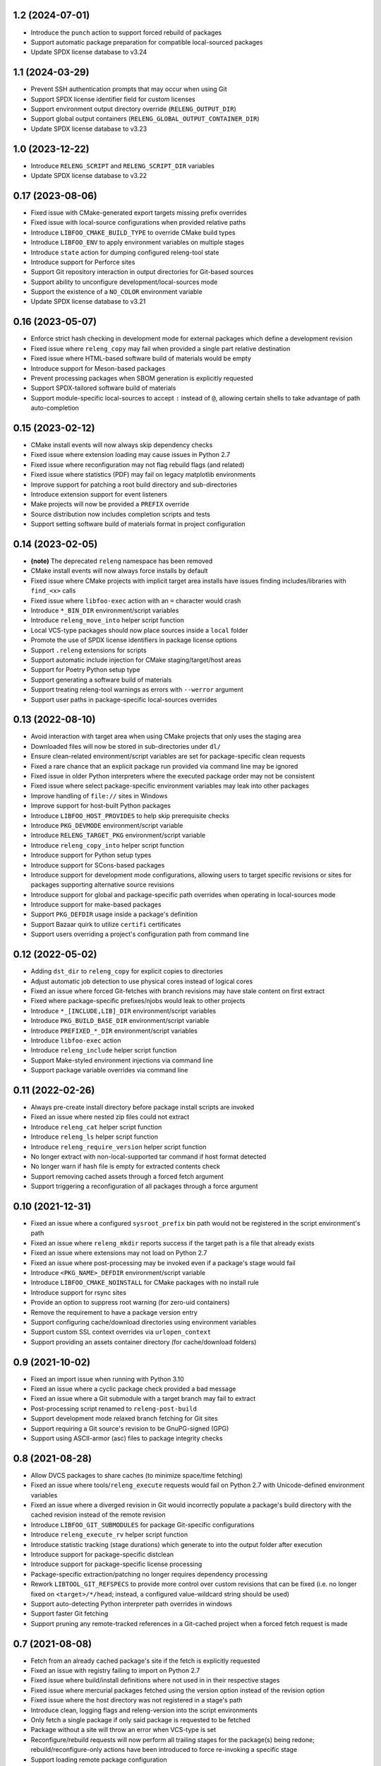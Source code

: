 1.2 (2024-07-01)
----------------

- Introduce the ``punch`` action to support forced rebuild of packages
- Support automatic package preparation for compatible local-sourced packages
- Update SPDX license database to v3.24

1.1 (2024-03-29)
----------------

- Prevent SSH authentication prompts that may occur when using Git
- Support SPDX license identifier field for custom licenses
- Support environment output directory override (``RELENG_OUTPUT_DIR``)
- Support global output containers (``RELENG_GLOBAL_OUTPUT_CONTAINER_DIR``)
- Update SPDX license database to v3.23

1.0 (2023-12-22)
----------------

- Introduce ``RELENG_SCRIPT`` and ``RELENG_SCRIPT_DIR`` variables
- Update SPDX license database to v3.22

0.17 (2023-08-06)
-----------------

- Fixed issue with CMake-generated export targets missing prefix overrides
- Fixed issue with local-source configurations when provided relative paths
- Introduce ``LIBFOO_CMAKE_BUILD_TYPE`` to override CMake build types
- Introduce ``LIBFOO_ENV`` to apply environment variables on multiple stages
- Introduce ``state`` action for dumping configured releng-tool state
- Introduce support for Perforce sites
- Support Git repository interaction in output directories for Git-based sources
- Support ability to unconfigure development/local-sources mode
- Support the existence of a ``NO_COLOR`` environment variable
- Update SPDX license database to v3.21

0.16 (2023-05-07)
-----------------

- Enforce strict hash checking in development mode for external packages which
  define a development revision
- Fixed issue where ``releng_copy`` may fail when provided a single part
  relative destination
- Fixed issue where HTML-based software build of materials would be empty
- Introduce support for Meson-based packages
- Prevent processing packages when SBOM generation is explicitly requested
- Support SPDX-tailored software build of materials
- Support module-specific local-sources to accept ``:`` instead of ``@``,
  allowing certain shells to take advantage of path auto-completion

0.15 (2023-02-12)
-----------------

- CMake install events will now always skip dependency checks
- Fixed issue where extension loading may cause issues in Python 2.7
- Fixed issue where reconfiguration may not flag rebuild flags (and related)
- Fixed issue where statistics (PDF) may fail on legacy matplotlib environments
- Improve support for patching a root build directory and sub-directories
- Introduce extension support for event listeners
- Make projects will now be provided a ``PREFIX`` override
- Source distribution now includes completion scripts and tests
- Support setting software build of materials format in project configuration

0.14 (2023-02-05)
-----------------

- **(note)** The deprecated ``releng`` namespace has been removed
- CMake install events will now always force installs by default
- Fixed issue where CMake projects with implicit target area installs have
  issues finding includes/libraries with ``find_<x>`` calls
- Fixed issue where ``libfoo-exec`` action with an ``=`` character would crash
- Introduce ``*_BIN_DIR`` environment/script variables
- Introduce ``releng_move_into`` helper script function
- Local VCS-type packages should now place sources inside a ``local`` folder
- Promote the use of SPDX license identifiers in package license options
- Support ``.releng`` extensions for scripts
- Support automatic include injection for CMake staging/target/host areas
- Support for Poetry Python setup type
- Support generating a software build of materials
- Support treating releng-tool warnings as errors with ``--werror`` argument
- Support user paths in package-specific local-sources overrides

0.13 (2022-08-10)
-----------------

- Avoid interaction with target area when using CMake projects that only
  uses the staging area
- Downloaded files will now be stored in sub-directories under ``dl/``
- Ensure clean-related environment/script variables are set for
  package-specific clean requests
- Fixed a rare chance that an explicit package run provided via command line
  may be ignored
- Fixed issue in older Python interpreters where the executed package order may
  not be consistent
- Fixed issue where select package-specific environment variables may leak into
  other packages
- Improve handling of ``file://`` sites in Windows
- Improve support for host-built Python packages
- Introduce ``LIBFOO_HOST_PROVIDES`` to help skip prerequisite checks
- Introduce ``PKG_DEVMODE`` environment/script variable
- Introduce ``RELENG_TARGET_PKG`` environment/script variable
- Introduce ``releng_copy_into`` helper script function
- Introduce support for Python setup types
- Introduce support for SCons-based packages
- Introduce support for development mode configurations, allowing users
  to target specific revisions or sites for packages supporting alternative
  source revisions
- Introduce support for global and package-specific path overrides when
  operating in local-sources mode
- Introduce support for make-based packages
- Support ``PKG_DEFDIR`` usage inside a package's definition
- Support Bazaar quirk to utilize ``certifi`` certificates
- Support users overriding a project's configuration path from command line

0.12 (2022-05-02)
-----------------

- Adding ``dst_dir`` to ``releng_copy`` for explicit copies to directories
- Adjust automatic job detection to use physical cores instead of logical cores
- Fixed an issue where forced Git-fetches with branch revisions may have stale
  content on first extract
- Fixed where package-specific prefixes/njobs would leak to other projects
- Introduce ``*_[INCLUDE,LIB]_DIR`` environment/script variables
- Introduce ``PKG_BUILD_BASE_DIR`` environment/script variable
- Introduce ``PREFIXED_*_DIR`` environment/script variables
- Introduce ``libfoo-exec`` action
- Introduce ``releng_include`` helper script function
- Support Make-styled environment injections via command line
- Support package variable overrides via command line

0.11 (2022-02-26)
-----------------

- Always pre-create install directory before package install scripts are invoked
- Fixed an issue where nested zip files could not extract
- Introduce ``releng_cat`` helper script function
- Introduce ``releng_ls`` helper script function
- Introduce ``releng_require_version`` helper script function
- No longer extract with non-local-supported tar command if host format detected
- No longer warn if hash file is empty for extracted contents check
- Support removing cached assets through a forced fetch argument
- Support triggering a reconfiguration of all packages through a force argument

0.10 (2021-12-31)
-----------------

- Fixed an issue where a configured ``sysroot_prefix`` bin path would not be
  registered in the script environment's path
- Fixed an issue where ``releng_mkdir`` reports success if the target path is a
  file that already exists
- Fixed an issue where extensions may not load on Python 2.7
- Fixed an issue where post-processing may be invoked even if a package's stage
  would fail
- Introduce ``<PKG_NAME>_DEFDIR`` environment/script variable
- Introduce ``LIBFOO_CMAKE_NOINSTALL`` for CMake packages with no install rule
- Introduce support for rsync sites
- Provide an option to suppress root warning (for zero-uid containers)
- Remove the requirement to have a package version entry
- Support configuring cache/download directories using environment variables
- Support custom SSL context overrides via ``urlopen_context``
- Support providing an assets container directory (for cache/download folders)

0.9 (2021-10-02)
----------------

- Fixed an import issue when running with Python 3.10
- Fixed an issue where a cyclic package check provided a bad message
- Fixed an issue where a Git submodule with a target branch may fail to extract
- Post-processing script renamed to ``releng-post-build``
- Support development mode relaxed branch fetching for Git sites
- Support requiring a Git source's revision to be GnuPG-signed (GPG)
- Support using ASCII-armor (asc) files to package integrity checks

0.8 (2021-08-28)
----------------

- Allow DVCS packages to share caches (to minimize space/time fetching)
- Fixed an issue where tools/``releng_execute`` requests would fail on Python
  2.7 with Unicode-defined environment variables
- Fixed an issue where a diverged revision in Git would incorrectly populate a
  package's build directory with the cached revision instead of the remote
  revision
- Introduce ``LIBFOO_GIT_SUBMODULES`` for package Git-specific configurations
- Introduce ``releng_execute_rv`` helper script function
- Introduce statistic tracking (stage durations) which generate to into the
  output folder after execution
- Introduce support for package-specific distclean
- Introduce support for package-specific license processing
- Package-specific extraction/patching no longer requires dependency processing
- Rework ``LIBTOOL_GIT_REFSPECS`` to provide more control over custom revisions
  that can be fixed (i.e. no longer fixed on ``<target>/*/head``; instead, a
  configured value-wildcard string should be used)
- Support auto-detecting Python interpreter path overrides in windows
- Support faster Git fetching
- Support pruning any remote-tracked references in a Git-cached project when a
  forced fetch request is made

0.7 (2021-08-08)
----------------

- Fetch from an already cached package's site if the fetch is explicitly
  requested
- Fixed an issue with registry failing to import on Python 2.7
- Fixed issue where build/install definitions where not used in in their
  respective stages
- Fixed issue where mercurial packages fetched using the version option instead
  of the revision option
- Fixed issue where the host directory was not registered in a stage's path
- Introduce clean, logging flags and releng-version into the script environments
- Only fetch a single package if only said package is requested to be fetched
- Package without a site will throw an error when VCS-type is set
- Reconfigure/rebuild requests will now perform all trailing stages for the
  package(s) being redone; rebuild/reconfigure-only actions have been introduced
  to force re-invoking a specific stage
- Support loading remote package configuration
- Support loading remote package scripts
- releng-tool will now full stop if external package definition fails to load

0.6 (2020-10-10)
----------------

- Always register optional flags inside scripts (allowing developers to use
  flags like ``RELENG_RECONFIGURE`` without needing to check environment
  variables)
- Fixed issued when capturing with ``releng_execute`` which did not suppress
  output by default
- Introduce ``LIBTOOL_GIT_CONFIG`` for package git-specific configurations
- Introduce a ``releng-tool init`` action for a quick-sample project
- Introduce support for distclean
- Introduce support for prerequisites
- Namespace moved from ``releng`` to ``releng_tool`` (``releng`` deprecated for
  an interim)

0.5 (2020-09-07)
----------------

- Fixed false error when verifying cached Git reference

0.4 (2020-09-07)
----------------

- Allow developers to fetch from addition Git refspecs (e.g. pull requests)
- Allow setting quirks in command line
- Fixed a scenario where a Git extraction stage could fetch sources
- Fixed Git fetch/extraction if package is cached and site has changed
- Improved handling of output files which may set the readonly attribute
- Introduce support for local interim-development package content
- Introduce support for shallow Git fetching

0.3 (2019-10-19)
----------------

- Allow packages to configure to ignore cache while in development mode
- Allow packages to configure for no-extraction for sources
- Fixed default interpreter detection for Python packages
- Fixed fetching from Mercurial sources
- Fixed fetching from newer Git hashes if repository was already cached
- Introduce ``releng_env`` and ``releng_mkdir`` helper script functions
- Introduce support for package-specific bootstrapping stage

0.2 (2019-03-15)
----------------

- A project's host directory will now be registered in the system's path during
  execution
- Allow tracking project's license files when found in multiple directories
- Fixed loading configuration overrides script if one actually exists
- Re-work various script names (e.g. ``releng.py`` -> ``releng``)

0.1 (2019-02-24)
----------------

- Hello world
